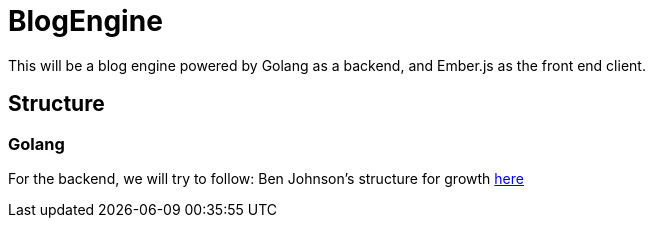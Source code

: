 = BlogEngine

This will be a blog engine powered by Golang as a backend, and Ember.js as the front end client.

== Structure

=== Golang

For the backend, we will try to follow: Ben Johnson's structure for growth http://go-talks.appspot.com/github.com/gophercon/2016-talks/BenJohnson-StructuringApplicationsForGrowth/main.slide#1[here]
